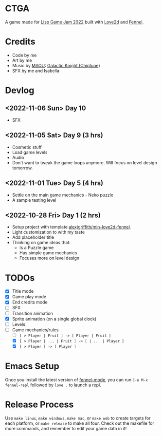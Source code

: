 * CTGA

[[file:assets/ctga_title.gif]]

A game made for [[https://itch.io/jam/lisp-game-jam-2022][Lisp Game Jam 2022]] built with [[https://love2d.org/][Love2d]] and [[https://fennel-lang.org/][Fennel]].

* Credits
- Code by me
- Art by me
- Music by [[https://opengameart.org/users/maou][MAOU]]: [[https://opengameart.org/content/galactic-knight-chiptune][Galactic Knight (Chiptune)]]
- SFX by me and Isabella

* Devlog

** <2022-11-06 Sun> Day 10
- SFX

** <2022-11-05 Sat> Day 9 (3 hrs)
- Cosmetic stuff
- Load game levels
- Audio
- Don't want to tweak the game loops anymore.  Will focus on level design
  tomorrow.

** <2022-11-01 Tue> Day 5 (4 hrs)
- Settle on the main game mechanics - Neko puzzle
- A sample testing level

** <2022-10-28 Fri> Day 1 (2 hrs)
- Setup project with template [[https://gitlab.com/alexjgriffith/min-love2d-fennel][alexjgriffith/min-love2d-fennel]].
- Light customization to with my taste
- Add placeholder title
- Thinking on game ideas that:
  - Is a Puzzle game
  - Has simple game mechanics
  - Focuses more on level design

* TODOs
- [X] Title mode
- [X] Game play mode
- [X] End credits mode
- [ ] SFX
- [ ] Transition animation
- [X] Sprite animation (on a single global clock)
- [ ] Levels
- [-] Game mechanics/rules
  - [ ] =[ > Player | Fruit ] -> [ Player | Fruit ]=
  - [X] =[ > Player | ... | Fruit ] -> [ | ... | Player ]=
  - [X] =[ > Player ] -> [ Player ]=

* Emacs Setup

Once you install the latest version of [[https://gitlab.com/technomancy/fennel-mode][fennel-mode]], you can run
=C-u M-x fennel-repl= followed by =love .= to launch a repl.

* Release Process

Use =make linux=, =make windows=, =make mac=, or =make web= to create targets
for each platform, or =make release= to make all four. Check out the makefile
for more commands, and remember to edit your game data in it!
